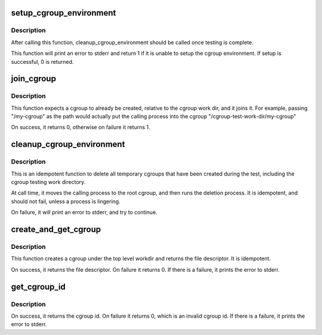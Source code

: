 .. -*- coding: utf-8; mode: rst -*-
.. src-file: tools/testing/selftests/bpf/cgroup_helpers.c

.. _`setup_cgroup_environment`:

setup_cgroup_environment
========================

.. c:function:: int setup_cgroup_environment( void)

    Setup the cgroup environment

    :param void:
        no arguments
    :type void: 

.. _`setup_cgroup_environment.description`:

Description
-----------

After calling this function, cleanup_cgroup_environment should be called
once testing is complete.

This function will print an error to stderr and return 1 if it is unable
to setup the cgroup environment. If setup is successful, 0 is returned.

.. _`join_cgroup`:

join_cgroup
===========

.. c:function:: int join_cgroup(const char *path)

    Join a cgroup

    :param path:
        The cgroup path, relative to the workdir, to join
    :type path: const char \*

.. _`join_cgroup.description`:

Description
-----------

This function expects a cgroup to already be created, relative to the cgroup
work dir, and it joins it. For example, passing "/my-cgroup" as the path
would actually put the calling process into the cgroup
"/cgroup-test-work-dir/my-cgroup"

On success, it returns 0, otherwise on failure it returns 1.

.. _`cleanup_cgroup_environment`:

cleanup_cgroup_environment
==========================

.. c:function:: void cleanup_cgroup_environment( void)

    Cleanup Cgroup Testing Environment

    :param void:
        no arguments
    :type void: 

.. _`cleanup_cgroup_environment.description`:

Description
-----------

This is an idempotent function to delete all temporary cgroups that
have been created during the test, including the cgroup testing work
directory.

At call time, it moves the calling process to the root cgroup, and then
runs the deletion process. It is idempotent, and should not fail, unless
a process is lingering.

On failure, it will print an error to stderr, and try to continue.

.. _`create_and_get_cgroup`:

create_and_get_cgroup
=====================

.. c:function:: int create_and_get_cgroup(const char *path)

    Create a cgroup, relative to workdir, and get the FD

    :param path:
        The cgroup path, relative to the workdir, to join
    :type path: const char \*

.. _`create_and_get_cgroup.description`:

Description
-----------

This function creates a cgroup under the top level workdir and returns the
file descriptor. It is idempotent.

On success, it returns the file descriptor. On failure it returns 0.
If there is a failure, it prints the error to stderr.

.. _`get_cgroup_id`:

get_cgroup_id
=============

.. c:function:: unsigned long long get_cgroup_id(const char *path)

    Get cgroup id for a particular cgroup path

    :param path:
        The cgroup path, relative to the workdir, to join
    :type path: const char \*

.. _`get_cgroup_id.description`:

Description
-----------

On success, it returns the cgroup id. On failure it returns 0,
which is an invalid cgroup id.
If there is a failure, it prints the error to stderr.

.. This file was automatic generated / don't edit.

